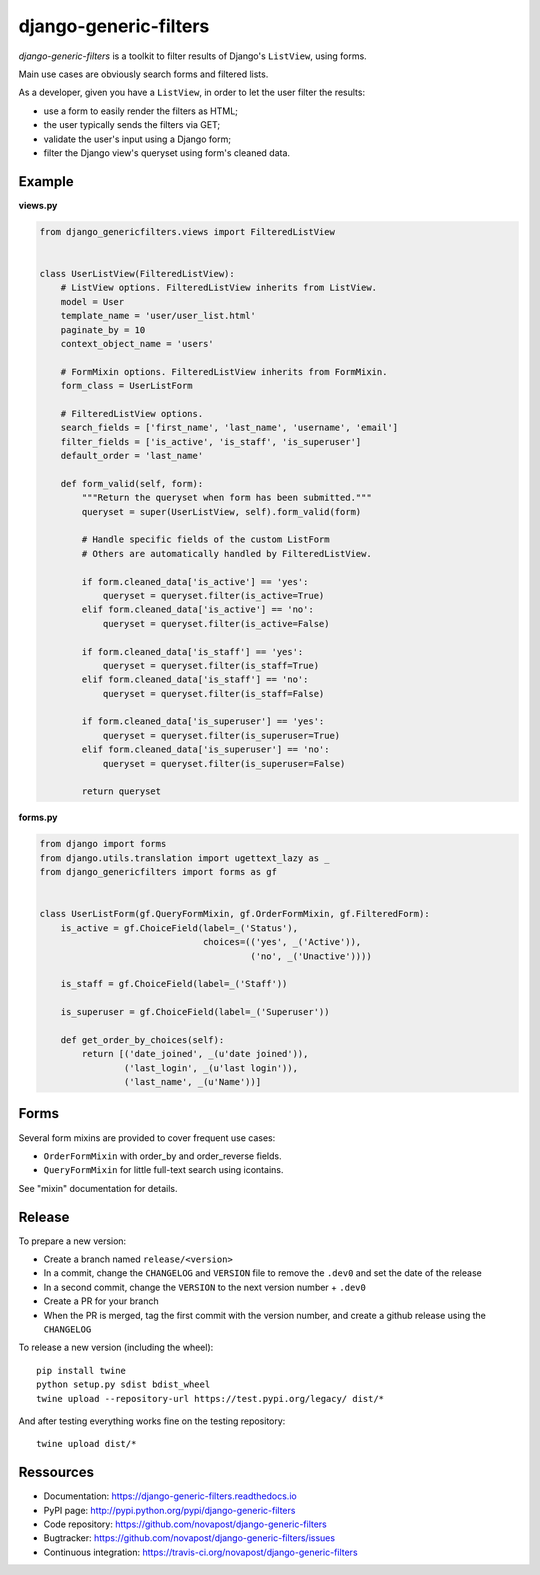 ######################
django-generic-filters
######################

`django-generic-filters` is a toolkit to filter results of Django's
``ListView``, using forms.

Main use cases are obviously search forms and filtered lists.

As a developer, given you have a ``ListView``, in order to let the user
filter the results:

* use a form to easily render the filters as HTML;
* the user typically sends the filters via GET;
* validate the user's input using a Django form;
* filter the Django view's queryset using form's cleaned data.

.. image:: https://secure.travis-ci.org/peopledoc/django-generic-filters.png?branch=master
   :alt: Build Status
   :target: https://secure.travis-ci.org/peopledoc/django-generic-filters


*******
Example
*******

**views.py**

.. code-block:: python

    from django_genericfilters.views import FilteredListView


    class UserListView(FilteredListView):
        # ListView options. FilteredListView inherits from ListView.
        model = User
        template_name = 'user/user_list.html'
        paginate_by = 10
        context_object_name = 'users'

        # FormMixin options. FilteredListView inherits from FormMixin.
        form_class = UserListForm

        # FilteredListView options.
        search_fields = ['first_name', 'last_name', 'username', 'email']
        filter_fields = ['is_active', 'is_staff', 'is_superuser']
        default_order = 'last_name'

        def form_valid(self, form):
            """Return the queryset when form has been submitted."""
            queryset = super(UserListView, self).form_valid(form)

            # Handle specific fields of the custom ListForm
            # Others are automatically handled by FilteredListView.

            if form.cleaned_data['is_active'] == 'yes':
                queryset = queryset.filter(is_active=True)
            elif form.cleaned_data['is_active'] == 'no':
                queryset = queryset.filter(is_active=False)

            if form.cleaned_data['is_staff'] == 'yes':
                queryset = queryset.filter(is_staff=True)
            elif form.cleaned_data['is_staff'] == 'no':
                queryset = queryset.filter(is_staff=False)

            if form.cleaned_data['is_superuser'] == 'yes':
                queryset = queryset.filter(is_superuser=True)
            elif form.cleaned_data['is_superuser'] == 'no':
                queryset = queryset.filter(is_superuser=False)

            return queryset


**forms.py**

.. code-block:: python

    from django import forms
    from django.utils.translation import ugettext_lazy as _
    from django_genericfilters import forms as gf


    class UserListForm(gf.QueryFormMixin, gf.OrderFormMixin, gf.FilteredForm):
        is_active = gf.ChoiceField(label=_('Status'),
                                   choices=(('yes', _('Active')),
                                            ('no', _('Unactive'))))

        is_staff = gf.ChoiceField(label=_('Staff'))

        is_superuser = gf.ChoiceField(label=_('Superuser'))

        def get_order_by_choices(self):
            return [('date_joined', _(u'date joined')),
                    ('last_login', _(u'last login')),
                    ('last_name', _(u'Name'))]


*****
Forms
*****

Several form mixins are provided to cover frequent use cases:

* ``OrderFormMixin`` with order_by and order_reverse fields.
* ``QueryFormMixin`` for little full-text search using icontains.

See "mixin" documentation for details.

*******
Release
*******

To prepare a new version:

* Create a branch named ``release/<version>``
* In a commit, change the ``CHANGELOG`` and ``VERSION`` file to remove the ``.dev0`` and set the date of the release
* In a second commit, change the ``VERSION`` to the next version number + ``.dev0``
* Create a PR for your branch
* When the PR is merged, tag the first commit with the version number, and create a github release using the ``CHANGELOG``

To release a new version (including the wheel)::

    pip install twine
    python setup.py sdist bdist_wheel
    twine upload --repository-url https://test.pypi.org/legacy/ dist/*

And after testing everything works fine on the testing repository::

    twine upload dist/*

**********
Ressources
**********

* Documentation: https://django-generic-filters.readthedocs.io
* PyPI page: http://pypi.python.org/pypi/django-generic-filters
* Code repository: https://github.com/novapost/django-generic-filters
* Bugtracker: https://github.com/novapost/django-generic-filters/issues
* Continuous integration: https://travis-ci.org/novapost/django-generic-filters

